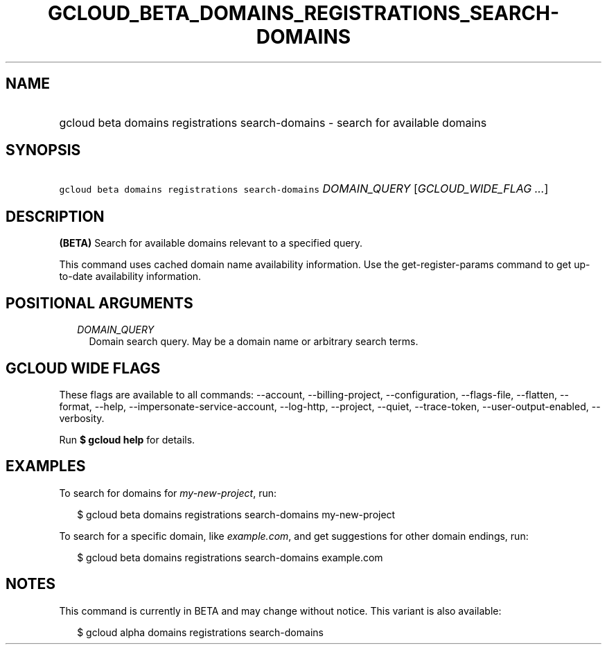 
.TH "GCLOUD_BETA_DOMAINS_REGISTRATIONS_SEARCH\-DOMAINS" 1



.SH "NAME"
.HP
gcloud beta domains registrations search\-domains \- search for available domains



.SH "SYNOPSIS"
.HP
\f5gcloud beta domains registrations search\-domains\fR \fIDOMAIN_QUERY\fR [\fIGCLOUD_WIDE_FLAG\ ...\fR]



.SH "DESCRIPTION"

\fB(BETA)\fR Search for available domains relevant to a specified query.

This command uses cached domain name availability information. Use the
get\-register\-params command to get up\-to\-date availability information.



.SH "POSITIONAL ARGUMENTS"

.RS 2m
.TP 2m
\fIDOMAIN_QUERY\fR
Domain search query. May be a domain name or arbitrary search terms.


.RE
.sp

.SH "GCLOUD WIDE FLAGS"

These flags are available to all commands: \-\-account, \-\-billing\-project,
\-\-configuration, \-\-flags\-file, \-\-flatten, \-\-format, \-\-help,
\-\-impersonate\-service\-account, \-\-log\-http, \-\-project, \-\-quiet,
\-\-trace\-token, \-\-user\-output\-enabled, \-\-verbosity.

Run \fB$ gcloud help\fR for details.



.SH "EXAMPLES"

To search for domains for \f5\fImy\-new\-project\fR\fR, run:

.RS 2m
$ gcloud beta domains registrations search\-domains my\-new\-project
.RE

To search for a specific domain, like \f5\fIexample.com\fR\fR, and get
suggestions for other domain endings, run:

.RS 2m
$ gcloud beta domains registrations search\-domains example.com
.RE



.SH "NOTES"

This command is currently in BETA and may change without notice. This variant is
also available:

.RS 2m
$ gcloud alpha domains registrations search\-domains
.RE

